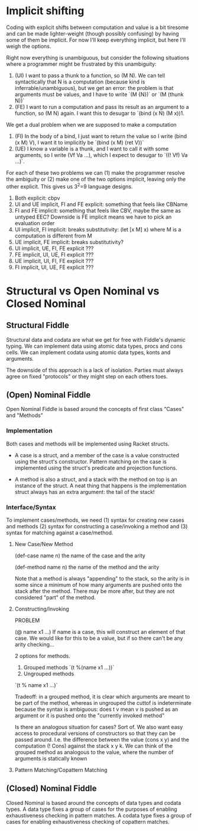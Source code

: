* Implicit shifting

Coding with explicit shifts between computation and value is a bit
tiresome and can be made lighter-weight (though possibly confusing) by
having some of them be implicit.
For now I'll keep everything implicit, but here I'll weigh the
options.

Right now everything is unambiguous, but consider the following
situations where a programmer might be frustrated by this unambiguity:
1. (UI) I want to pass a thunk to a function, so (M N). We can tell
   syntactically that N is a computation (because kind is
   inferrable/unambiguous), but we get an error: the problem is that
   arguments must be values, and I have to write `(M {N})` or
   `(M (thunk N))`
2. (FE) I want to run a computation and pass its result as an argument
   to a function, so (M N) again. I want this to desugar to
   `(bind (x N) (M x))1.

We get a dual problem when we are supposed to make a computation
1. (FI) In the body of a bind, I just want to return the value so I
   write (bind (x M) V), I want it to implicitly be
   `(bind (x M) (ret V))`
2. (UE) I know a variable is a thunk, and I want to call it with some
   arguments, so I write (Vf Va ...), which I expect to desugar to
   `((! Vf) Va ...)`.

For each of these two problems we can (1) make the programmer resolve
the ambiguity or (2) make one of the two options implicit, leaving
only the other explicit. This gives us 3^2=9 language designs.

1. Both explicit: cbpv
2. UI and UE implicit, FI and FE explicit: something that feels like
   CBName
3. FI and FE implicit: something that feels like CBV, maybe the same
   as untyped EEC? Downside is FE implicit means we have to pick an
   evaluation order
4. UI implicit, FI implicit: breaks substitutivity:
   (let [x M] x) where M is a computation is different from M
5. UE implicit, FE implicit: breaks substitutivity?
6. UI implicit, UE, FI, FE explicit ???
7. FE implicit, UI, UE, FI explicit ???
8. UE implicit, UI, FI, FE explicit ???
9. FI implicit, UI, UE, FE explicit ???


* Structural vs Open Nominal vs Closed Nominal
** Structural Fiddle
   Structural data and codata are what we get for free with Fiddle's
   dynamic typing. We can implement data using atomic data types,
   procs and cons cells. We can implement codata using atomic data
   types, konts and arguments.

   The downside of this approach is a lack of isolation. Parties must
   always agree on fixed "protocols" or they might step on each others
   toes.

** (Open) Nominal Fiddle
   Open Nominal Fiddle is based around the concepts of first class
   "Cases" and "Methods"
  
*** Implementation
   Both cases and methods will be implemented using Racket structs.

   - A case is a struct, and a member of the case is a
     value constructed using the struct's constructor. Pattern matching
     on the case is implemented using the struct's predicate and
     projection functions.

   - A method is also a struct, and a stack with the method on top is
     an instance of the struct. A neat thing that happens is the
     implementation struct always has an extra argument: the tail of
     the stack!

*** Interface/Syntax

    To implement cases/methods, we need (1) syntax for creating new
    cases and methods (2) syntax for constructing a case/invoking a
    method and (3) syntax for matching against a case/method.

**** New Case/New Method

     (def-case name n) the name of the case and the arity

     (def-method name n) the name of the method and the arity

     Note that a method is always "appending" to the stack, so the
     arity is in some since a minimum of how many arguments are pushed
     onto the stack after the method. There may be more after, but
     they are not considered "part" of the method.

**** Constructing/Invoking

     PROBLEM

     (@ name x1 ...) If name is a case, this will construct an element
     of that case. We would like for this to be a value, but if so
     there can't be any arity checking...

     2 options for methods.
     1. Grouped methods
        `(t %(name x1 ...))`
     2. Ungrouped methods
	`(t % name x1 ...)`
 
     Tradeoff: in a grouped method, it is clear which arguments are
     meant to be part of the method, whereas in ungrouped the cuttof
     is indeterminate because the syntax is ambiguous: does t v mean v
     is pushed as an argument or it is pushed onto the "currently
     invoked method"

     Is there an analogous situation for cases? Sort of. We also want
     easy access to procedural versions of constructors so that they
     can be passed around. I.e. the difference between the value (cons
     x y) and the computation (! Cons) against the stack x y k. We can
     think of the grouped method as analogous to the value, where the
     number of arguments is statically known
     

**** Pattern Matching/Copattern Matching

** (Closed) Nominal Fiddle
   Closed Nominal is based around the concepts of data types and
   codata types. A data type fixes a group of cases for the purposes
   of enabling exhaustiveness checking in pattern matches. A codata
   type fixes a group of cases for enabling exhaustiveness checking of
   copattern matches.
   

  
